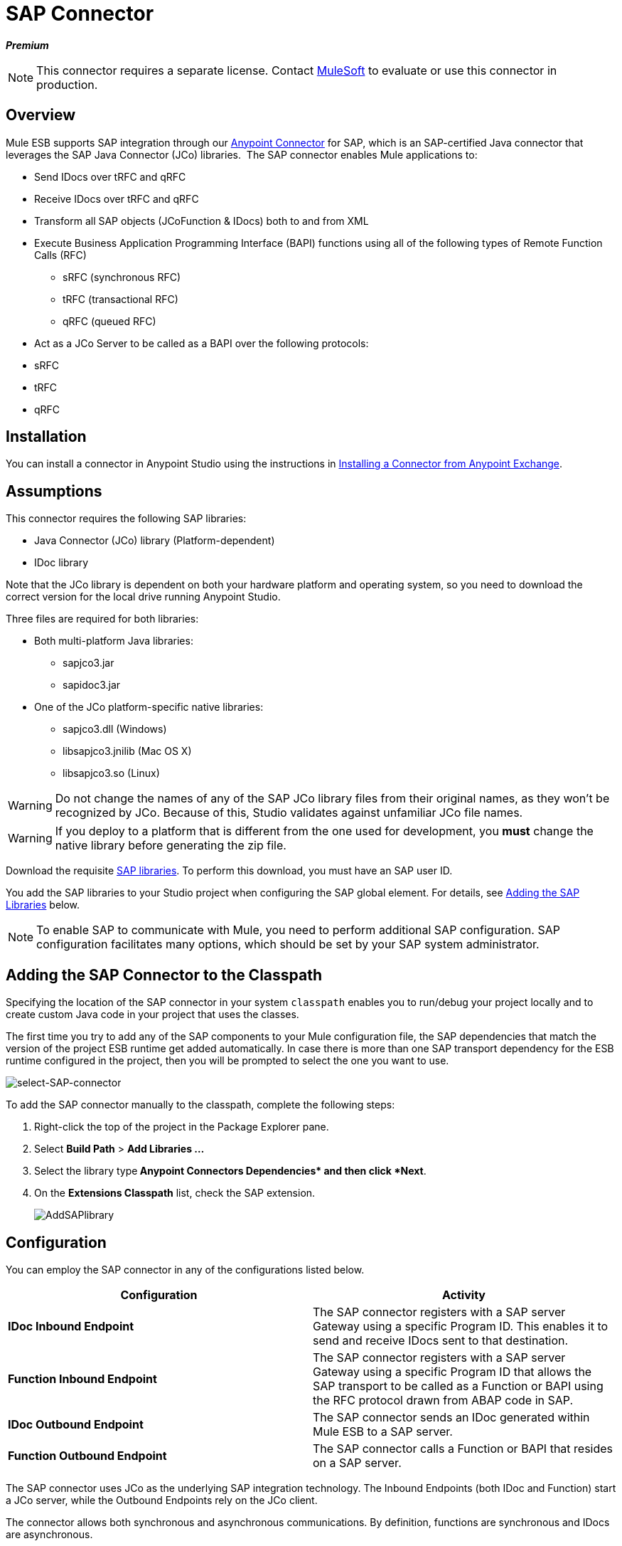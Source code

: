 = SAP Connector
:keywords: anypoint studio, esb, connector, endpoint, sap

*_Premium_*

[NOTE]
====
This connector requires a separate license. Contact mailto:sales@mulesoft.com[MuleSoft] to evaluate or use this connector in production.
====

== Overview

Mule ESB supports SAP integration through our link:/documentation/display/current/Anypoint+Connectors[Anypoint Connector] for SAP, which is an SAP-certified Java connector that leverages the SAP Java Connector (JCo) libraries.  The SAP connector enables Mule applications to:

* Send IDocs over tRFC and qRFC
* Receive IDocs over tRFC and qRFC
* Transform all SAP objects (JCoFunction & IDocs) both to and from XML
* Execute Business Application Programming Interface (BAPI) functions using all of the following types of Remote Function Calls (RFC)
** sRFC (synchronous RFC)
** tRFC (transactional RFC)
** qRFC (queued RFC)
* Act as a JCo Server to be called as a BAPI over the following protocols: +
* sRFC
* tRFC
* qRFC

== Installation

You can install a connector in Anypoint Studio using the instructions in http://www.mulesoft.org/documentation/display/current/Anypoint+Exchange#AnypointExchange-InstallingaConnectorfromAnypointExchange[Installing a Connector from Anypoint Exchange].  

== Assumptions

This connector requires the following SAP libraries:

* Java Connector (JCo) library (Platform-dependent) 
* IDoc library

Note that the JCo library is dependent on both your hardware platform and operating system, so you need to download the correct version for the local drive running Anypoint Studio.

Three files are required for both libraries:

* Both multi-platform Java libraries: +
** sapjco3.jar
** sapidoc3.jar

* One of the JCo platform-specific native libraries:
** sapjco3.dll (Windows)
** libsapjco3.jnilib (Mac OS X)
** libsapjco3.so (Linux)

[WARNING]
====
Do not change the names of any of the SAP JCo library files from their original names, as they won't be recognized by JCo. Because of this, Studio validates against unfamiliar JCo file names.
====

[WARNING]
====
If you deploy to a platform that is different from the one used for development, you *must* change the native library before generating the zip file.
====

Download the requisite http://service.sap.com/connectors[SAP libraries]. To perform this download, you must have an SAP user ID.

You add the SAP libraries to your Studio project when configuring the SAP global element. For details, see <<Adding the SAP Libraries>> below.

[NOTE]
====
To enable SAP to communicate with Mule, you need to perform additional SAP configuration. SAP configuration facilitates many options, which should be set by your SAP system administrator.
====

== Adding the SAP Connector to the Classpath

Specifying the location of the SAP connector in your system `classpath` enables you to run/debug your project locally and to create custom Java code in your project that uses the classes.

The first time you try to add any of the SAP components to your Mule configuration file, the SAP dependencies that match the version of the project ESB runtime get added automatically. In case there is more than one SAP transport dependency for the ESB runtime configured in the project, then you will be prompted to select the one you want to use.

image:select-SAP-connector.png[select-SAP-connector]

To add the SAP connector manually to the classpath, complete the following steps:

. Right-click the top of the project in the Package Explorer pane.
. Select *Build Path* > *Add Libraries ...*
. Select the library type** Anypoint Connectors Dependencies* and then click *Next**.
. On the *Extensions Classpath* list, check the SAP extension.
+
image:AddSAPlibrary.png[AddSAPlibrary]

== Configuration

You can employ the SAP connector in any of the configurations listed below.

[width="100%",cols=",",options="header"]
|===
|Configuration |Activity
|*IDoc Inbound Endpoint* |The SAP connector registers with a SAP server Gateway using a specific Program ID. This enables it to send and receive IDocs sent to that destination.
|*Function Inbound Endpoint* |The SAP connector registers with a SAP server Gateway using a specific Program ID that allows the SAP transport to be called as a Function or BAPI using the RFC protocol drawn from ABAP code in SAP.
|*IDoc Outbound Endpoint* |The SAP connector sends an IDoc generated within Mule ESB to a SAP server.
|*Function Outbound Endpoint* |The SAP connector calls a Function or BAPI that resides on a SAP server.
|===

The SAP connector uses JCo as the underlying SAP integration technology. The Inbound Endpoints (both IDoc and Function) start a JCo server, while the Outbound Endpoints rely on the JCo client.

The connector allows both synchronous and asynchronous communications. By definition, functions are synchronous and IDocs are asynchronous.

* IDocs can be sent and received over tRFC and qRFC
* Functions (both inbound and outbound) allow sRFC, tRFC and qRFC

[TIP]
====
If the SAP Connector is configured as a function, the value of the *Function Name* property references different objects, depending on context:

* For inbound endpoints, *Function Name* is the name of the function that this server handles. If no value is provided, all functions will be handled.
* For outbound endpoints, *Function Name* is the name of the SAP object. If executing a function, this will be the name of the BAPI. This value is not required if the BAPI name is provided by the payload or nested element. If sending an IDoc, this may be the name of the IDoc. In this last case, this value is only used by DataSense during design time and will be ignored during runtime
====

As from version 2.1.0, the SAP Outbound Endpoint can also be used to generate a template of a valid XML that represents a BAPI or an IDoc. In order to achieve this. the type should be configured to *function-metadata* or *idoc-metadata* and the *Function Name* set to hold the name of the BAPI or IDoc.

== SAP Connector and DataSense

If you intend to employ an SAP endpoint in conjunction with a link:/documentation/display/33X/DataMapper+Transformer+Reference[DataMapper transformer] to map and transform data, you can make use of Anypoint Studio's link:/documentation/display/current/DataSense[DataSense] functionality.

. Follow the detailed link:/documentation/display/current/DataSense[DataSense] instructions to drop the endpoint into your flow, then link:/documentation/display/current/Testing+Connections[test the connection] to SAP using the SAP Connector. 
. In your flow, define the *Object Name* in the endpoint which should be the complete name of the BAPI or IDoc. You can also follow the instructions in the following section to find the BAPI or IDoc.
. For a more DataMapper-friendly experience, use the *XML Version* selector to select `XML Version 2` `(DataMapper)`. `XML Version 1` is functional, but the mapping experience is inferior to that available with version 2. 
. Drop a *DataMapper* into your flow, before or after the SAP endpoint, then click the DataMapper transformer to display the DataMapper properties editor. Having collected metadata from SAP, Mule automatically prescribes the input or output (relative to the position of the SAP endpoint to DataMapper) to use in mapping and transforming data.
. Define specific mappings to or from SAP, then save your flow.

=== Finding the SAP object

Since Mule runtime version 3.5.0 and SAP connector version 2.2.2, Studio allows searching BAPIs or IDocs.

image:SAP-basic-settings.png[SAP-basic-settings]

. Make sure you have selected the *Connector Configuration.*
. Specify the SAP object *Type* to search (IDoc or Function).
. Click the *Select* button to open the find SAP Object form.
 +
image:search-sap-object.png[search-sap-object]

. Type a valid filter. (At least one character should be typed in.) You can use the wildcard '*' and by default the filter type will be 'starts with'.
. Once results are displayed, you can right-click each row to export the XML or XSD representation of the BAPI (XML version 1 or 2) or IDoc. When a row in the result is selected, you can then press the *Select* button to set the value of the *Object Name*.
+
image:select-export-sap-object.png[select-export-sap-object]

== SAP Transformers

The SAP endpoints receive and transmit SAP objects, which must be transformed to and from XML within your Mule flow. MuleSoft bundles three SAP transformers specifically designed to handle such transformation:

* SAP Object to XML
* XML to SAP Function (BAPI)
* XML to SAP IDoc

These are available in the *Transformers* group on the Studio Palette. Entering *SAP* into the filter input box above the palette displays both the SAP Connector and the SAP Transformers (below):

image:SAPfilter.png[SAPfilter]

Click and drag the *SAP Object to XML* transformer _after_ an SAP inbound endpoint (or a SAP outbound endpoint if the endpoint is a function and expects a response).

[WARNING]
====
With DataSense enablement on the SAP endpoint came a new attribute,` outputXml `. The default value, `false`, ensures that the output produced by the endpoint is XML instead of a Java object.

However, if you set this value to `true` in order to output a Java Object, avoid the subsequent use of an *SAP Object to XML* transformer.
====

Click and drag the *XML to SAP Function (BAPI)* or the *XML to SAP IDoc* transformers _before_ your SAP outbound endpoint within your Mule application flow.

[NOTE]
====
Since version 2.2.2 of the SAP connector (released with Mule ESB 3.5.0) it is no longer required to use the explicit transformers. The input to the outbound-endpoint can be both the SAP Object created by the *XML to SAP Function (BAPI)* or the *XML to SAP IDoc* as well as any type (String, byte[] or InputStream) that represents the XML document.

As mentioned before, in order to avoid using the *SAP Object to XML* you can now use the `outputXML` attribute set to ` true ` at the endpoint level (works for both inbound and outbound SAP endpoints).
====

== SAP Inbound Endpoint Requirements

If you are configuring a SAP Inbound Endpoint (JCo Server), and you want to use the service name (and not the port value) as the value of `jcoGwService` attribute, you must modify your OS `services` file, which is:

* `/etc/services` for a Unix-based OS
* `C:\Windows\System32\drivers\etc\services` for Windows

In the above file, you must add your gateway (which is configured through the `jcoGwService` attribute or the `jco.server.gwserv /jco.client.gwserv` property). Just add the gateway; you don’t need to add the entire service mapping list.

For example, to set the following, `jcoGwService=sapgw00`, add the following string:

[source, code, linenums]
----
bq. sapgw00 3300/tcp
----

Port 3300 is predefined by SAP, so if you need to validate other port numbers based on your SAP instance number, you can check the complete list of http://www.mulesoft.org/documentation/display/MULE3USER/SAP+JCo+Server+Services+Configuration[service-to-port mappings].

This configuration can be avoided if using the port (for example 3300) as the value of the  `jcoGwService` attribute (or `jco.server.gwserv /jco.client.gwserv` properties).

== Connector Global Element

The SAP connector object holds the configuration properties that allow you to connect to the SAP server. When an SAP connector is defined as a *Global Element* all SAP endpoints use its connection parameters; otherwise each SAP endpoint uses its own connection parameters to connect to the SAP server.

To create an SAP connector, complete the following steps:

. Click the *Global Elements* tab below the *Message Flow* canvas.
. Click *Create*, then click the arrow icon to the left of Connector Configurations.
. Select *SAP* from the drop-down list of available connectors, then click *OK*.
. In the *Global Elements Properties* pane, enter the required parameters for defining an SAP connection, which your SAP system administrator should supply.

=== Connection Properties

The SAP global element allows you to define connection properties as well as to easily add the SAP `.jar` libraries to your project.

Many SAP connection properties exist. For ease of use, the SAP connector only shows the most common properties as connector parameters. To configure a property that is not listed in the Properties pane, consult <<Extended Properties>>.

image:sap.global.elem.png[sap.global.elem]

At a minimum, provide values for the following attributes:

* In the *Name* field, enter an appropriate name for the Connector used by the SAP endpoints in your project.
* As in other connectors, DataSense can be globally disabled by unchecking the Enable DataSense checkbox.
* In the *AS Host* field, enter the name (URL or IP address) of the SAP system.
* In the *User* and *Password* fields, enter the username and password of a user authorized to connect to the SAP system.
* In the *SAP System Number* field, enter the system number used to connect to the SAP system.
* In the *SAP Client* field, enter the SAP client ID (usually a number) used to connect to the SAP system.
* In the *Login Language* field, enter the language that will be used in the SAP connection, for example *EN* for English.

=== Adding the SAP Libraries

As explained in Prerequisites, the SAP connector requires the platform-dependent SAP JCo library as well as the multi-platform IDoc library. To add these libraries to your project, click the *Add File* button next to each of the listed libraries, then browse to and select the appropriate file. The files `sapjco3.jar` and `sapidoc3.jar` are platform-independent; for *JCo Native Library*, you must have the correct platform-dependent library file, such as `sapjco3.dll`, `libsapjco3.jnilib` or `libsapjco3.so`.

The SAP libraries will be automatically added to the project `classpath`.

[WARNING]
If you are adding the JCo libraries and configuring the classpath manually, since SAP JCo 3.0.11, in order to have DataSense working, you need to make sure that the sapjco3.jar and the corresponding native library are not in the same directory.

=== Extended Properties

To provide additional configuration properties, you can define a Spring bean global element representing a Map (`java.util.Map`) instance. This can be used to configure, among other properties, SCN (Secure Connections), or advanced pooling capabilities.

In this case, you must know the configuration property _as defined by SAP_. You can check http://www.mulesoft.org/documentation/display/MULE3USER/SAP+JCo+Extended+Properties[the configuration properties list].

To define extended properties for the *SAP global connector*, complete the following steps:

. Navigate to the *Advanced* tab on the *Global Elements Properties* pane.
. Locate the *Extended Properties* section at the bottom of the window.
. Click the plus icon next to the *Extended Properties* drop-down menu to define additional configuration properties.

image:sap-connector-adv.png[sap-connector-adv]

== Prioritizing Connection Properties

Properties for SAP connections, both inbound and outbound, can be configured in numerous places, which may cause an overlap of connection parameters. The following list details the priorities accorded to values specified in different places, with the highest priority level listed first.

. Attributes defined at the *SAP Inbound Endpoint* and *SAP Outbound Endpoint* level, such as *User*, *Password*, *Gateway Host*, etc.
. Properties in the *Address* attribute at the *SAP Inbound Endpoint* and *SAP Outbound Endpoint* levels. (However, MuleSoft does not recommend using the *Address* attribute for SAP connections.)
. Properties inside the Map configured in the *Extended Properties* pane for the JCo client or server at the *SAP Inbound Endpoint* and *SAP Outbound Endpoint* levels.
. Attributes configured at the *SAP Connector Configuration* level (i.e., *AS Host*, *User Password*, *SAP Client*, etc.).
. Properties inside the Map configured in the *Extended Properties* pane at the *SAP Connector Configuration* level.
. Default values.

== XML Definition

[NOTE]
With DataSense support, the recommended way to generate the XML definitions is using link:/documentation/display/33X/DataMapper+Transformer+Reference[DataMapper] (and XML version 2 for BAPIs/Functions).

The SAP transport bundles <<SAP Transformers>> that convert the XML documents exchanged between the endpoints and SAP into corresponding SAP objects that the endpoints can handle.

For more information about using XML definitions without DataMapper and DataSense, see link:/documentation/display/current/XML+Definitions[XML Definitions].

== Inbound Endpoint

An Inbound Endpoint receives IDocs and Functions over RFC. To implement a *SAP Inbound Endpoint*, complete the following steps:

. Drag and drop the *SAP Connector* from the Connectors group on the palette to the beginning of your flow.
. Double-click the SAP icon to open the *Endpoint Properties* pane, then define your endpoint's properties.
. In the *Type* drop-down menu, select whether to receive IDocs or Function calls.
+
image:sap-endpoint-type.png[sap-endpoint-type]

[NOTE]
After selecting the Endpoint type, the properties editor will automatically enable or disable parameter input boxes according to the selected endpoint type. For example, after selecting *IDoc* as the Endpoint Type, function-related parameters such as the *Function Name* input box or the *Evaluate Function Response* checkbox will be disabled.

[WARNING]
Since the JCo server needs to register with the SAP instance, you must specify _both_ the *client* and *server* configuration attributes.

=== Inbound Endpoint Properties

The following table lists *Inbound Endpoint* properties.

[width="100%",cols=",",options="header"]
|==============================================
|Field |XML +
Attribute |Studio Properties Editor +
Tab |Description |Default Value
|*Display Name* |name |General |The reference name of the endpoint used internally in Studio. | 
|*All Exchange Patterns* |exchange-pattern |General |The available options are request-response and one-way. | 
|*Address* |address |Advanced |The standard way to provide endpoint properties. For more information check: Endpoint Address. | 
|*Type* |type |General |The type of SAP object this endpoint will process (i.e., *function* or *idoc*) |`function`
|*RFC Type* |rfcType |General |The type of RFC the endpoint used to receive a function or IDoc. The available options are *srfc* (which is *sync* with *no TID handler*), *trfc* and *qrfc* (both of which are *async*, with a *TID handler*). |`srfc`
|*Object Name* |functionName |General |If the type is *function* then this is the name of the BAPI function that will be handled. If no value is provided, then a generic handler is configured to receive all calls. | 
|*XML Version* |xmlVersion |General |The version of the output/input XML. IDocs only support Version 1, while for functions you have Version 1 (default) and Version 2 (DataMapper friendly) |1
|*Output XML* |outputXml |General |Whether the endpoint should set as payload the XML representation (String) of the SAP Object (Function or IDoc) or the SapObject wrapper itself. Setting this flag to `true` removes the need for the *SAP Object to XML * transformer. |`false`
|*SAP Client* |jcoClient |Advanced |The SAP client. This is usually an integer, such as 100. | 
|*User* |jcoUser |Advanced |The logon user for password-based authentication. | 
|*Password* |jcoPasswd |Advanced |The logon password associated with the logon user for password-based authentication. | 
|*Login Language* |jcoLang |Advanced |The login language. If not defined, the default user language is used. |`en`
|*AS Host* |jcoAsHost |Advanced |The SAP application server host. Use either the IP address or server name. | 
|*SAP System Number* |jcoSysnr |Advanced |The SAP system number. | 
|*Pool Capacity* |jcoPoolCapacity |Advanced |The maximum number of idle connections kept open by the destination. No connection pooling takes place when the value is 0. |5
|*Peak Limit* |jcoPeakLimit |Advanced |The maximum number of simultaneously active connections that can be created for a destination. |10
|*Gateway Host* |jcoGwHost |General |The gateway host on which the server should be registered. | 
|*Gateway Service* |jcoGwService |General |The gateway service, i.e. the port on which registration is performed. | 
|*Program ID* |jcoProgramId |General |The program ID with which the registration is performed. | 
|*Connection Count* |jcoConnectionCount |General |The number of connections that should be registered at the gateway. |2
|*Extended Properties* |jcoClientExtendedProperties-ref |Advanced |A Reference to `java.util.Map`, which contains additional JCo connection parameters. As necessary, consult the http://www.mulesoft.org/documentation/display/MULE3USER/SAP+JCo+Extended+Properties[complete list of parameters]. | 
|==============================================

=== IDoc Endpoint Properties

To configure an IDoc Server, complete the following steps.

. Starting from the *General* tab of the SAP Endpoint properties editor, set the *Type* property to *IDoc*.
. Define the *RFC Type* parameter as *Transactional RFC (tRFC)* or **Queued RFC (qRFC)**. IDocs are asynchronous by definition, so they cannot be received over **Synchronous RFC (sRFC)**.
. <<Configuring the TID Handler>>. The default is an in-memory TID handler.
. Specify the following required attributes: +
* Gateway Host
* Gateway Service
* Program ID
. Click the *Advanced* tab, then specify the required connection attributes, as necessary, for the endpoint or the connector. This might include, for example, *SAP Client*, *User*, *Password*, *AS Host* and *SAP System Number*.

=== Function Endpoint Properties

To configure the connector as an RFC Server, complete the following steps.

. Set the *type* parameter to `function`.
. Define the *rfcType* parameter to `trfc`, `qrfc` or `srfc`. If *rfcType* is not specified, `srfc` is used by default.
. When *rfcType* is `trfc` or `qrfc`, you may also need to <<Configuring the TID Handler>>.
. Specify the following required attributes: *jcoGwHost*, *jcoGwService*, *jcoProgramId*.
. Specify the required connection attributes, as necessary, for the endpoint or the connector. This might include, for example, *jcoClient*, *jcoUser*, *jcoPasswd*, *jcoAsHost*, *jcoSysnr*.
. In the *General* tab, set the *Type* property to `Function (BAPI)`.
. Define the *RFC Type* parameter as `Transactional RFC (tRFC)`, `Queued RFC (qRFC)` or `Synchronous RFC (sRFC)`.
. If the *RFC Type* is either `Transactional RFC (tRFC)` or `Queued RFC (qRFC)`, then <<Configuring the TID Handler>>.
. Specify the following required attributes:
* *Gateway Host*
* *Gateway Service*
* *Program ID*
. In the *Advanced* tab, specify the required connection attributes, as necessary, for the endpoint or the connector. This might include, for example, *SAP Client*, *User*, *Password*, *AS Host* and *SAP System Number*.

=== Configuring the TID Handler

The TID handler (Transaction ID) is an important component for *tRFC* and *qRFC*, ensuring that Mule ESB does not process the same transaction twice.

To define the TID handler, complete the following steps.

. In the *General* tab of the *Endpoint Properties* window, locate the *TID Store* section near the bottom of the window.
. From the *Type* drop-down menu, select one of the three options for the TID handler: +
* *None*: No TID handler.
* *Default In Memory TID Store*: Facilitates the sharing of TIDs within the same Mule ESB instance. If the Endpoint *Type* is `tRFC` or `qRFC`, and no TID store is configured, then this default store is used.
* *Object Store TID Store*: This wrapper uses existing Mule ESB object stores to store and share TIDs. If you need multiple Mule ESB server instances, you should configure a JDBC Object Store so that you can share TIDs among the instances.

[NOTE]
When the Endpoint *Type* is set to **Synchronous RFC (sRFC)**, or it is not provided (thus defaulting to *Synchronous RFC*), then no TID handler is configured. Furthermore, if a TID handler has been configured in the XML file, it will be ignored.

To configure an **In-memory TID Store**, you must observe the following:

* the In-memory TID Store won't work as expected if you have multiple Mule ESB instances that share the same *program id*. (This is because the SAP gateway load-balances across all registered SAP servers that share the same *program id*)
* the Endpoint *Type* should be *trfc* or *qrfc*
* configuring the child element `<sap:default-in-memory-tid-store/>` is optional, since the in-memory handler is the default option

=== Advanced

[CAUTION]
====
The address attribute is supported by the SAP connector for compatibility with other Mule ESB endpoints.

MuleSoft recommends that you do not configure this attribute for the SAP connector.
====

You can override all *Connector* properties by including a new reference to an *Extended Properties* map.

=== Server Extended Properties

When configuring the inbound endpoint, you may also provide specific server configuration advanced properties.

== Outbound Endpoint

An *Outbound Endpoint* executes functions (BAPIs), or it sends IDocs over RFC. Properties for an outbound endpoint resemble those of an inbound endpoint, and you configure them through the properties editor.

In an Outbound Endpoint, the IDoc or Function can be built in one of two ways:

* defined as the endpoint's payload (created by DataMapper for example)
* obtained from an XML file

To manually define the IDoc or Function, complete the following steps.

. Navigate to the *XML Definition* tab within the properties editor.
. Type or copy and paste the IDoc or Function into the input box below the *Function / IDoc XML* checkbox.

To obtain the IDoc or Function from an XML file, click *Definition File*, and do one of the following:

* type the full path to the file
* click *...* to navigate to the file
+
image:SAP-xml-def.png[SAP-xml-def]

If you neither define the payload, nor specify a definition file, Mule builds the payload by applying a default template to the data received by the endpoint.

=== Outbound Endpoint Properties

The following table lists *Outbound Endpoint* properties:

[width="100%",cols=",",options="header"]
|=====
|Field |XML Attribute |Studio Properties Editor Tab |Description |Default Value
|*Display Name* |name |General |The reference name of the endpoint used internally by Mule configuration. | 
|*All Exchange Patterns* |exchange-pattern |General |The available options are request-response and one-way. | 
|*Address* |address |Advanced |The standard way to provide endpoint properties. For more information check: Endpoint Address. | 
|*Type* |type |General |The type of SAP object this endpoint will process (i.e., *function* or *idoc*). Starting in 2.1.0 *function-metadata* and *idoc-metadata* can be used to retrieved XML structure for a given BAPI or IDoc. |`function`
|*RFC Type* |rfcType |General |The type of RFC the endpoint used to receive a function or IDoc. The available options are *srfc* (which is *sync* with *no TID handler*), *trfc* and *qrfc* (both of which are *async*, with a *TID handler*). |`srfc`
|*Queue Name* |queueName |General |If the RFC type is *qrfc*, then this will be the name of the queue. | 
|*Function Name* |functionName |General |If the type is *function* then this is the name of the BAPI function that will be executed. When a metadata type is selected then this attribute holds the name of the BAPI or IDoc whose metadata should be retrieved. | 
|*XML Version* |xmlVersion |General |When type is one of metadata types, then the version of the XML to generate (There are two possible XML versions for functions) |1
|*Output XML* |outputXml |General |Whether the endpoint should set as payload the XML representation (String) of the SAP Object (Function or IDoc) or the SapObject wrapper itself. Setting this flag to 'true' removes the need for the object-to-xml transformer. |`false`
|*Evaluate Function Response (checkbox)* |evaluateFunctionResponse |General |When the type is *function*, a `true` flag (i.e., box checked) indicates that the SAP transport should evaluate the function response and throw an exception when an error occurs in SAP. When this flag is set to `false` (box unchecked), the SAP transport does not throw an exception when an error occurs, and the user is responsible for parsing the function response. |`false`
|*Is BAPI Transaction (checkbox)* |bapiTransaction |General |When checked, either *BAPI_TRANSACTION_COMMIT* or *BAPI_TRANSACTION_ROLLBACK* is called at the end of the transaction, depending on the result of that transaction. |`false`
|*Definition File* |definitionFile |XML Definition |The path to the template definition file of either the function to be executed or the IDoc to be sent. | 
|*IDoc Version* |idocVersion |Advanced |When the type is *idoc*, this version is used when sending the IDoc. Values for the IDoc version correspond to *IDOC_VERSION_xxxx* constants in `com.sap.conn.idoc.IDocFactory` |0 (_IDOC_VERSION_DEFAULT_).
|*SAP Client* |jcoClient |Advanced |The SAP client. This is usually an integer, such as 100. | 
|*User* |jcoUser |Advanced |The logon user for password-based authentication. | 
|*Password* |jcoPasswd |Advanced |The logon password associated with the logon user for password based authentication. | 
|*Login Language* |jcoLang |Advanced |The login language. If not defined, the default user language is used. |`en`
|*AS Host* |jcoAsHost |Advanced |The SAP application server host. Use either the IP address or server name. | 
|*SAP System Number* |jcoSysnr |Advanced |The SAP system number. | 
|*Pool Capacity* |jcoPoolCapacity |Advanced |The maximum number of idle connections kept open by the destination. No connection pooling takes place when the value is 0. |5
|*Peak Limit* |jcoPeakLimit |Advanced |The maximum number of simultaneously active connections that can be created for a destination. |10
|*Extended Properties* |jcoClientExtendedProperties-ref |Advanced |A Reference to `java.util.Map`, which contains additional JCo connection parameters. As necessary, consult the http://www.mulesoft.org/documentation/display/MULE3USER/SAP+JCo+Extended+Properties[complete list of parameters]. | 
|=====

=== Transactions

While the SAP outbound endpoint supports *Transactions*, distributed transactions are _not_ supported, since the JCo libraries do not support XA.

To define transaction attributes, navigate to the *General* tab of the properties editor, then locate the *Transaction* section near the bottom of the window.

image:sap-transaction.png[sap-transaction]

The following table lists transaction attributes:

[width="100%",cols=",",options="header"]
|==============================================
|Field |XML Attribute |Description |Default Value
|*Type* |n/a |No Transaction or Transaction |No Transaction
|*Action* |action |The action attribute is part of the Mule ESB transaction standard and can have the following values: NONE, ALWAYS_BEGIN, BEGIN_OR_JOIN, ALWAYS_JOIN and JOIN_IF_POSSIBLE |NONE
|*Timeout* |timeout |Timeout for the transaction (ms). | 
|==============================================

Since version 2.1.0, the BAPI transaction attribute can be found in Client Settings pane in General options tab.

[NOTE]
For additional information, consult the http://www.mulesoft.org/documentation/display/MULE3USER/MuleSoft+Enterprise+Java+Connector+for+SAP+Reference[Enterprise Java Connector for SAP].
